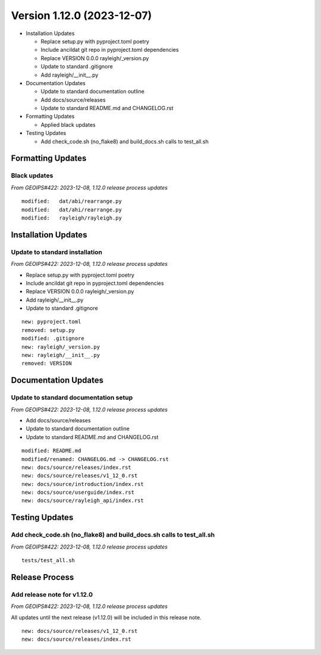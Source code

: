.. dropdown:: Distribution Statement

 | # # # This source code is subject to the license referenced at
 | # # # https://github.com/NRLMMD-GEOIPS.

Version 1.12.0 (2023-12-07)
***************************

* Installation Updates

  * Replace setup.py with pyproject.toml poetry
  * Include ancildat git repo in pyproject.toml dependencies
  * Replace VERSION 0.0.0 rayleigh/_version.py
  * Update to standard .gitignore
  * Add rayleigh/__init__.py
* Documentation Updates

  * Update to standard documentation outline
  * Add docs/source/releases
  * Update to standard README.md and CHANGELOG.rst
* Formatting Updates

  * Applied black updates
* Testing Updates

  * Add check_code.sh (no_flake8) and build_docs.sh calls to test_all.sh

Formatting Updates
==================

Black updates
-------------

*From GEOIPS#422: 2023-12-08, 1.12.0 release process updates*

::

  modified:   dat/abi/rearrange.py
  modified:   dat/ahi/rearrange.py
  modified:   rayleigh/rayleigh.py

Installation Updates
====================

Update to standard installation
-------------------------------

*From GEOIPS#422: 2023-12-08, 1.12.0 release process updates*

* Replace setup.py with pyproject.toml poetry
* Include ancildat git repo in pyproject.toml dependencies
* Replace VERSION 0.0.0 rayleigh/_version.py
* Add rayleigh/__init__.py
* Update to standard .gitignore

::

  new: pyproject.toml
  removed: setup.py
  modified: .gitignore
  new: rayleigh/_version.py
  new: rayleigh/__init__.py
  removed: VERSION
  
Documentation Updates
=====================

Update to standard documentation setup
--------------------------------------

*From GEOIPS#422: 2023-12-08, 1.12.0 release process updates*

* Add docs/source/releases
* Update to standard documentation outline
* Update to standard README.md and CHANGELOG.rst

::

  modified: README.md
  modified/renamed: CHANGELOG.md -> CHANGELOG.rst
  new: docs/source/releases/index.rst
  new: docs/source/releases/v1_12_0.rst
  new: docs/source/introduction/index.rst
  new: docs/source/userguide/index.rst
  new: docs/source/rayleigh_api/index.rst

Testing Updates
===============

Add check_code.sh (no_flake8) and build_docs.sh calls to test_all.sh
--------------------------------------------------------------------

*From GEOIPS#422: 2023-12-08, 1.12.0 release process updates*

::

  tests/test_all.sh

Release Process
===============

Add release note for v1.12.0
----------------------------

*From GEOIPS#422: 2023-12-08, 1.12.0 release process updates*

All updates until the next release (v1.12.0) will be included in
this release note.

::

  new: docs/source/releases/v1_12_0.rst
  new: docs/source/releases/index.rst
